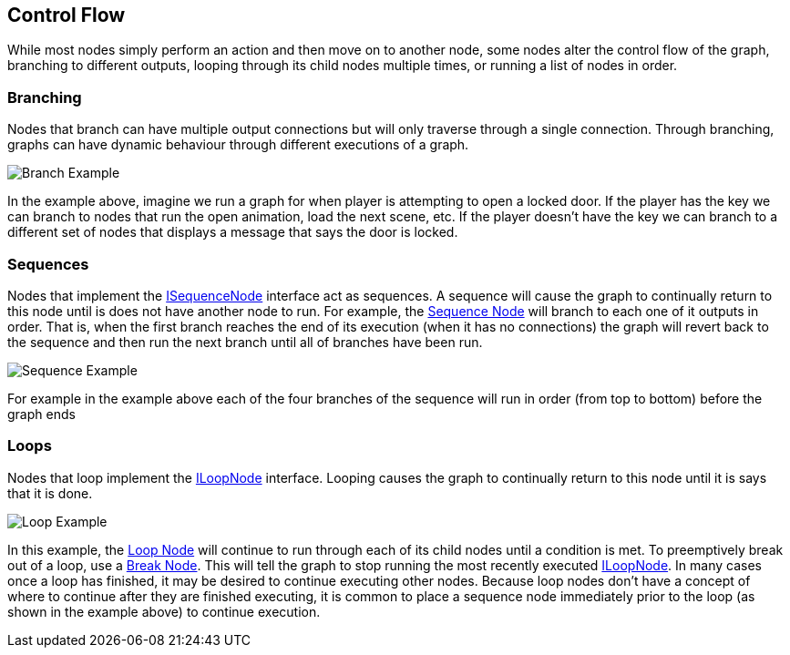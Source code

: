 [#topics/graphs-3]

## Control Flow

While most nodes simply perform an action and then move on to another node, some nodes alter the control flow of the graph, branching to different outputs, looping through its child nodes multiple times, or running a list of nodes in order.

### Branching

Nodes that branch can have multiple output connections but will only traverse through a single connection. Through branching, graphs can have dynamic behaviour through different executions of a graph.

image::branch-example.png[Branch Example]

In the example above, imagine we run a graph for when player is attempting to open a locked door. If the player has the key we can branch to nodes that run the open animation, load the next scene, etc. If the player doesn't have the key we can branch to a different set of nodes that displays a message that says the door is locked.

### Sequences

Nodes that implement the <<reference/i-sequence-node.html,ISequenceNode>> interface act as sequences. A sequence will cause the graph to continually return to this node until is does not have another node to run. For example, the <<manual/sequence-node.html,Sequence Node>> will branch to each one of it outputs in order. That is, when the first branch reaches the end of its execution (when it has no connections) the graph will revert back to the sequence and then run the next branch until all of branches have been run.

image::sequence-example.png[Sequence Example]

For example in the example above each of the four branches of the sequence will run in order (from top to bottom) before the graph ends

### Loops

Nodes that loop implement the <<reference/i-loop-node.html,ILoopNode>> interface. Looping causes the graph to continually return to this node until it is says that it is done. 

image::loop-example.png[Loop Example]

In this example, the <<manual/loop-node.html,Loop Node>> will continue to run through each of its child nodes until a condition is met. To preemptively break out of a loop, use a <<manual/break-node.html,Break Node>>. This will tell the graph to stop running the most recently executed <<reference/i-loop-node.html,ILoopNode>>. In many cases once a loop has finished, it may be desired to continue executing other nodes. Because loop nodes don't have a concept of where to continue after they are finished executing, it is common to place a sequence node immediately prior to the loop (as shown in the example above) to continue execution.
